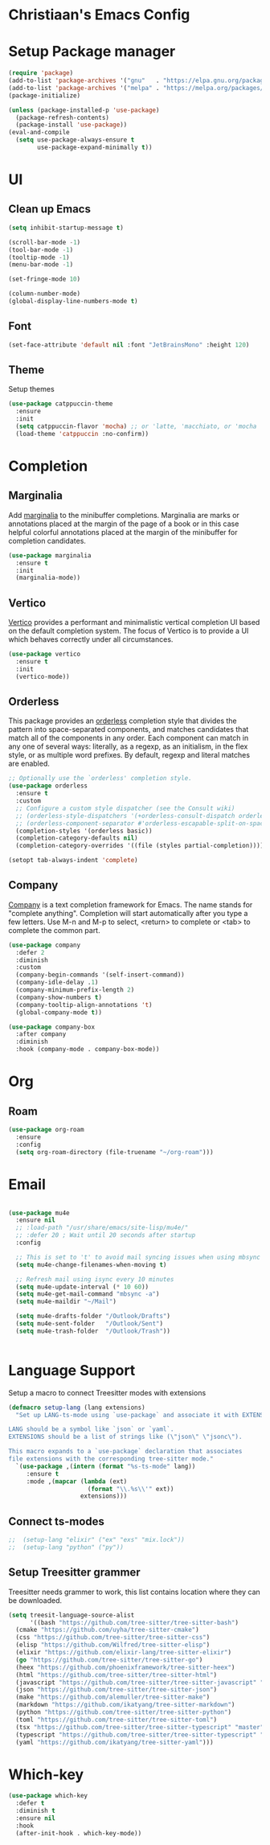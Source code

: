 * Christiaan's Emacs Config

* Setup Package manager

#+begin_src emacs-lisp
(require 'package)
(add-to-list 'package-archives '("gnu"   . "https://elpa.gnu.org/packages/"))
(add-to-list 'package-archives '("melpa" . "https://melpa.org/packages/"))
(package-initialize)

(unless (package-installed-p 'use-package)
  (package-refresh-contents)
  (package-install 'use-package))
(eval-and-compile
  (setq use-package-always-ensure t
        use-package-expand-minimally t))
#+end_src

* UI
** Clean up Emacs

#+begin_src emacs-lisp
  (setq inhibit-startup-message t)

  (scroll-bar-mode -1)
  (tool-bar-mode -1)
  (tooltip-mode -1)
  (menu-bar-mode -1)

  (set-fringe-mode 10)

  (column-number-mode)
  (global-display-line-numbers-mode t)
#+end_src

** Font
#+begin_src emacs-lisp
  (set-face-attribute 'default nil :font "JetBrainsMono" :height 120)
#+end_src

** Theme
Setup themes
#+begin_src emacs-lisp
  (use-package catppuccin-theme
    :ensure
    :init
    (setq catppuccin-flavor 'mocha) ;; or 'latte, 'macchiato, or 'mocha
    (load-theme 'catppuccin :no-confirm))
#+end_src

* Completion

** Marginalia
Add [[https://github.com/minad/marginalia][marginalia]] to the minibuffer completions. Marginalia are marks or annotations
placed at the margin of the page of a book or in this case helpful colorful
annotations placed at the margin of the minibuffer for completion candidates.

#+begin_src emacs-lisp
  (use-package marginalia
    :ensure t
    :init
    (marginalia-mode))
#+end_src

** Vertico
[[https://github.com/minad/vertico][Vertico]] provides a performant and minimalistic vertical completion UI based on
the default completion system. The focus of Vertico is to provide a UI which
behaves correctly under all circumstances. 

#+begin_src emacs-lisp
  (use-package vertico
    :ensure t
    :init
    (vertico-mode))
#+end_src

** Orderless
This package provides an [[https://github.com/oantolin/orderless][orderless]] completion style that divides the pattern
into space-separated components, and matches candidates that match all of the
components in any order. Each component can match in any one of several ways:
literally, as a regexp, as an initialism, in the flex style, or as multiple
word prefixes. By default, regexp and literal matches are enabled.

#+begin_src emacs-lisp
  ;; Optionally use the `orderless' completion style.
  (use-package orderless
    :ensure t
    :custom
    ;; Configure a custom style dispatcher (see the Consult wiki)
    ;; (orderless-style-dispatchers '(+orderless-consult-dispatch orderless-affix-dispatch))
    ;; (orderless-component-separator #'orderless-escapable-split-on-space)
    (completion-styles '(orderless basic))
    (completion-category-defaults nil)
    (completion-category-overrides '((file (styles partial-completion)))))

  (setopt tab-always-indent 'complete)
#+end_src

** Company
[[https://company-mode.github.io/][Company]] is a text completion framework for Emacs. The name stands for
"complete anything".  Completion will start automatically after you type
a few letters. Use M-n and M-p to select, <return> to complete or <tab>
to complete the common part.

#+begin_src emacs-lisp
(use-package company
  :defer 2
  :diminish
  :custom
  (company-begin-commands '(self-insert-command))
  (company-idle-delay .1)
  (company-minimum-prefix-length 2)
  (company-show-numbers t)
  (company-tooltip-align-annotations 't)
  (global-company-mode t))

(use-package company-box
  :after company
  :diminish
  :hook (company-mode . company-box-mode))
#+end_src

* Org

** Roam
#+begin_src emacs-lisp
(use-package org-roam
  :ensure
  :config
  (setq org-roam-directory (file-truename "~/org-roam")))

#+end_src

* Email

#+begin_src emacs-lisp

  (use-package mu4e
    :ensure nil
    ;; :load-path "/usr/share/emacs/site-lisp/mu4e/"
    ;; :defer 20 ; Wait until 20 seconds after startup
    :config

    ;; This is set to 't' to avoid mail syncing issues when using mbsync
    (setq mu4e-change-filenames-when-moving t)

    ;; Refresh mail using isync every 10 minutes
    (setq mu4e-update-interval (* 10 60))
    (setq mu4e-get-mail-command "mbsync -a")
    (setq mu4e-maildir "~/Mail")

    (setq mu4e-drafts-folder "/Outlook/Drafts")
    (setq mu4e-sent-folder   "/Outlook/Sent")
    (setq mu4e-trash-folder  "/Outlook/Trash"))


#+end_src

* Language Support
Setup a macro to connect Treesitter modes with extensions

#+begin_src emacs-lisp
  (defmacro setup-lang (lang extensions)
    "Set up LANG-ts-mode using `use-package` and associate it with EXTENSIONS.

  LANG should be a symbol like `json` or `yaml`.
  EXTENSIONS should be a list of strings like (\"json\" \"jsonc\").

  This macro expands to a `use-package` declaration that associates
  file extensions with the corresponding tree-sitter mode."
    `(use-package ,(intern (format "%s-ts-mode" lang))
       :ensure t
       :mode ,(mapcar (lambda (ext)
                        (format "\\.%s\\'" ext))
                      extensions)))
#+end_src

** Connect ts-modes

#+begin_src emacs-lisp
;;  (setup-lang "elixir" ("ex" "exs" "mix.lock"))
;;  (setup-lang "python" ("py"))
#+end_src

** Setup Treesitter grammer
Treesitter needs grammer to work, this list contains location where
they can be downloaded.

#+begin_src emacs-lisp
  (setq treesit-language-source-alist
        '((bash "https://github.com/tree-sitter/tree-sitter-bash")
  	(cmake "https://github.com/uyha/tree-sitter-cmake")
  	(css "https://github.com/tree-sitter/tree-sitter-css")
  	(elisp "https://github.com/Wilfred/tree-sitter-elisp")
  	(elixir "https://github.com/elixir-lang/tree-sitter-elixir")
  	(go "https://github.com/tree-sitter/tree-sitter-go")
  	(heex "https://github.com/phoenixframework/tree-sitter-heex")
  	(html "https://github.com/tree-sitter/tree-sitter-html")
  	(javascript "https://github.com/tree-sitter/tree-sitter-javascript" "master" "src")
  	(json "https://github.com/tree-sitter/tree-sitter-json")
  	(make "https://github.com/alemuller/tree-sitter-make")
  	(markdown "https://github.com/ikatyang/tree-sitter-markdown")
  	(python "https://github.com/tree-sitter/tree-sitter-python")
  	(toml "https://github.com/tree-sitter/tree-sitter-toml")
  	(tsx "https://github.com/tree-sitter/tree-sitter-typescript" "master" "tsx/src")
  	(typescript "https://github.com/tree-sitter/tree-sitter-typescript" "master" "typescript/src")
  	(yaml "https://github.com/ikatyang/tree-sitter-yaml")))
#+end_src

* Which-key

#+begin_src emacs-lisp
  (use-package which-key
    :defer t
    :diminish t
    :ensure nil
    :hook
    (after-init-hook . which-key-mode))
#+end_src
